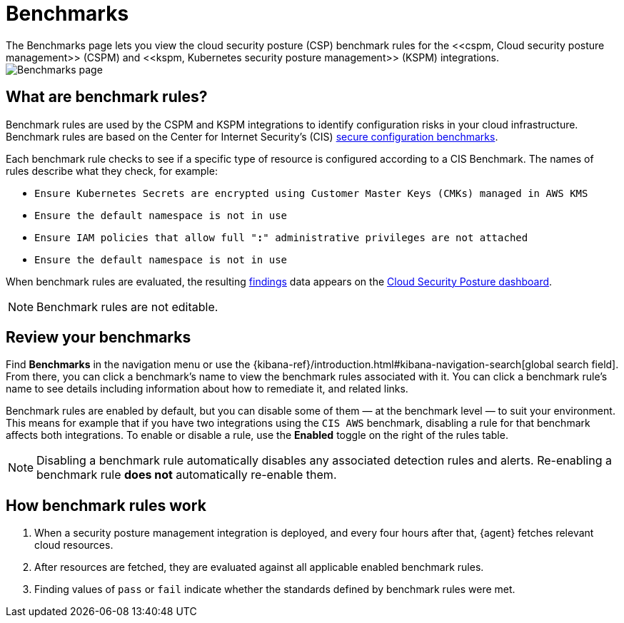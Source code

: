 [[benchmark-rules]]
= Benchmarks
The Benchmarks page lets you view the cloud security posture (CSP) benchmark rules for the <<cspm, Cloud security posture management>> (CSPM) and <<kspm, Kubernetes security posture management>> (KSPM) integrations.

[role="screenshot"]
image::images/benchmark-rules.png[Benchmarks page]

[discrete]
== What are benchmark rules?
Benchmark rules are used by the CSPM and KSPM integrations to identify configuration risks in your cloud infrastructure. Benchmark rules are based on the Center for Internet Security's (CIS) https://www.cisecurity.org/cis-benchmarks/[secure configuration benchmarks]. 

Each benchmark rule checks to see if a specific type of resource is configured according to a CIS Benchmark. The names of rules describe what they check, for example:

* `Ensure Kubernetes Secrets are encrypted using Customer Master Keys (CMKs) managed in AWS KMS`
* `Ensure the default namespace is not in use`
* `Ensure IAM policies that allow full "*:*" administrative privileges are not attached`
* `Ensure the default namespace is not in use`

When benchmark rules are evaluated, the resulting <<findings-page, findings>> data appears on the <<cloud-posture-dashboard, Cloud Security Posture dashboard>>. 

NOTE: Benchmark rules are not editable.

[discrete]
== Review your benchmarks

Find **Benchmarks** in the navigation menu or use the {kibana-ref}/introduction.html#kibana-navigation-search[global search field]. From there, you can click a benchmark's name to view the benchmark rules associated with it. You can click a benchmark rule's name to see details including information about how to remediate it, and related links. 

Benchmark rules are enabled by default, but you can disable some of them — at the benchmark level — to suit your environment. This means for example that if you have two integrations using the `CIS AWS` benchmark, disabling a rule for that benchmark affects both integrations. To enable or disable a rule, use the **Enabled** toggle on the right of the rules table. 

NOTE: Disabling a benchmark rule automatically disables any associated detection rules and alerts. Re-enabling a benchmark rule **does not** automatically re-enable them.

[discrete]
== How benchmark rules work
. When a security posture management integration is deployed, and every four hours after that, {agent} fetches relevant cloud resources.
. After resources are fetched, they are evaluated against all applicable enabled benchmark rules.
. Finding values of `pass` or `fail` indicate whether the standards defined by benchmark rules were met.
